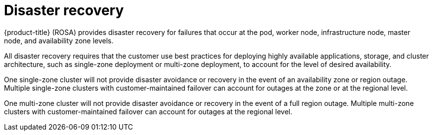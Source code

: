 :_module-type: CONCEPT
// Module included in the following assemblies:
//
// * assemblies/rosa-policy-process-security.adoc

[id="rosa-policy-disaster-recovery_{context}"]
= Disaster recovery

[role="_abstract"]
{product-title} (ROSA) provides disaster recovery for failures that occur at the pod, worker node, infrastructure node, master node, and availability zone levels.

All disaster recovery requires that the customer use best practices for deploying highly available applications, storage, and cluster architecture, such as single-zone deployment or multi-zone deployment, to account for the level of desired availability.

One single-zone cluster will not provide disaster avoidance or recovery in the event of an availability zone or region outage. Multiple single-zone clusters with customer-maintained failover can account for outages at the zone or at the regional level.

One multi-zone cluster will not provide disaster avoidance or recovery in the event of a full region outage. Multiple multi-zone clusters with customer-maintained failover can account for outages at the regional level.
